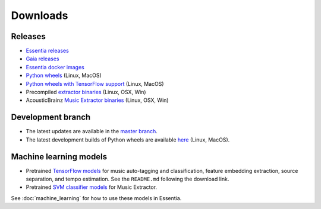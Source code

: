 Downloads
=========

Releases
--------

* `Essentia releases <https://github.com/MTG/essentia/releases>`_

* `Gaia releases <https://github.com/MTG/gaia/releases>`_

* `Essentia docker images <https://hub.docker.com/r/mtgupf/essentia/>`_

* `Python wheels <https://pypi.org/project/essentia/>`_ (Linux, MacOS)

* `Python wheels with TensorFlow support <https://pypi.org/project/essentia-tensorflow/>`_ (Linux, MacOS)

* Precompiled `extractor binaries <https://mtg.github.io/essentia-labs/news/2015/12/22/static-binaries-for-extractors/>`_ (Linux, OSX, Win)

* AcousticBrainz `Music Extractor binaries <http://acousticbrainz.org/download>`_ (Linux, OSX, Win)



Development branch
------------------

* The latest updates are available in the `master branch <https://github.com/MTG/essentia/tree/master/>`_.

* The latest development builds of Python wheels are available `here <https://github.com/MTG/essentia/actions/workflows/build-wheels-cibuildwheel.yml>`_ (Linux, MacOS).



Machine learning models
-----------------------

* Pretrained `TensorFlow models <https://essentia.upf.edu/models/>`_ for music auto-tagging and classification, feature embedding extraction, source separation, and tempo estimation. See the ``README.md`` following the download link.

* Pretrained `SVM classifier models <http://essentia.upf.edu/documentation/svm_models/>`_ for Music Extractor.

See :doc:`machine_learning` for how to use these models in Essentia.
